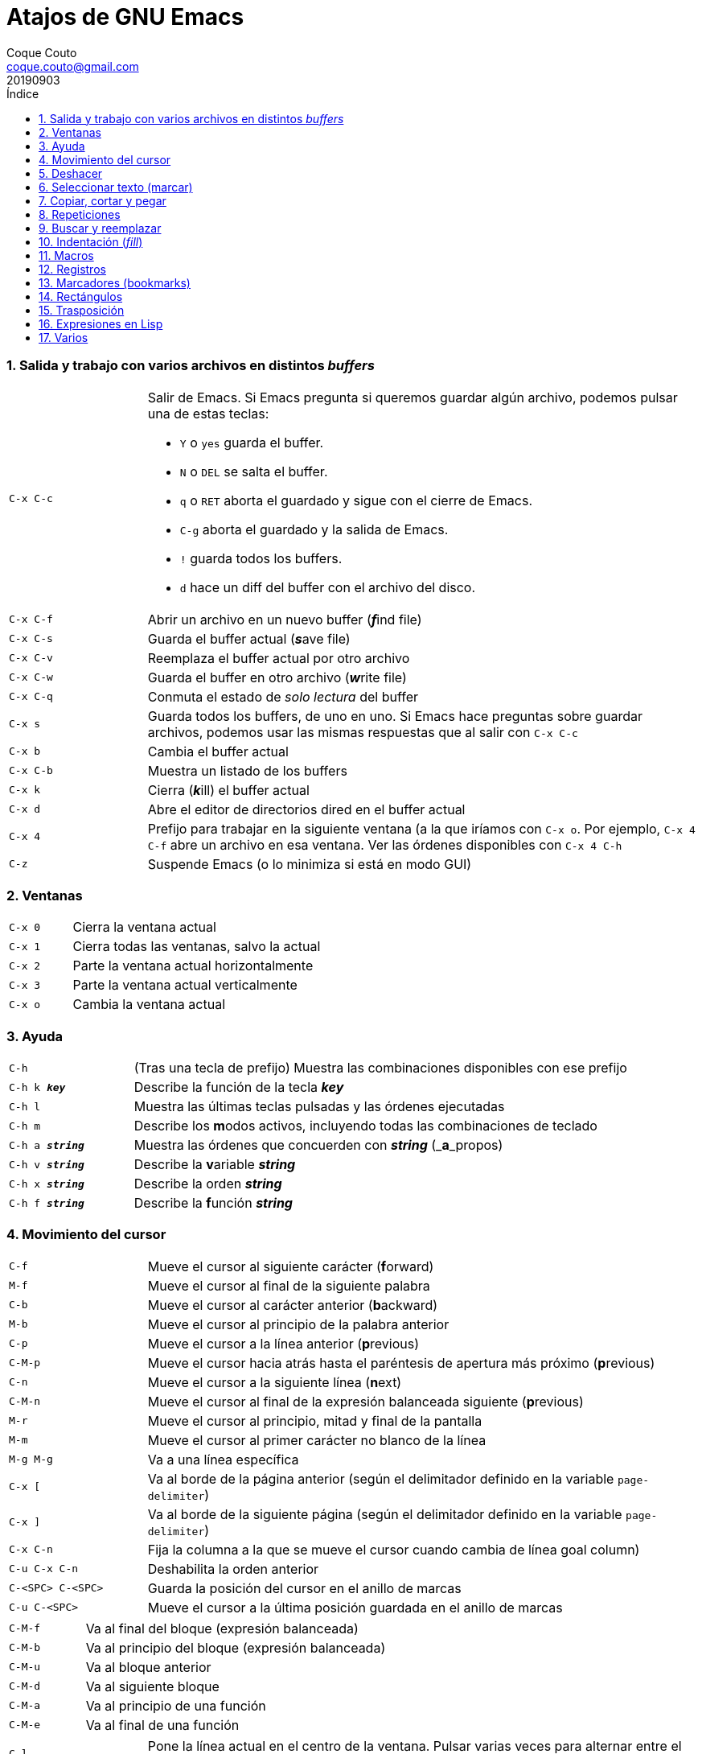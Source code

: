 = Atajos de GNU Emacs
:tags: Publish
:author: Coque Couto
:email: coque.couto@gmail.com
:date: september 2019
:revdate: 20190903
:source-highlighter: pygments
:toc:
:toc-title: Índice
:toclevels: 3
:numbered:
:appendix-caption: Apéndice
:figure-caption: Figura

=== Salida y trabajo con varios archivos en distintos _buffers_

[cols="20,80"]
|===

| `C-x C-c`
a| Salir de Emacs.  Si Emacs pregunta si queremos guardar algún archivo, podemos
   pulsar una de estas teclas:

* `Y` o `yes` guarda el buffer.

* `N` o `DEL` se salta el buffer.

* `q` o `RET` aborta el guardado y sigue con el cierre de Emacs.

* `C-g` aborta el guardado y la salida de Emacs.

* `!` guarda todos los buffers.

* `d` hace un diff del buffer con el archivo del disco.


| `C-x C-f`
| Abrir un archivo en un nuevo buffer (__**f**__ind file)

| `C-x C-s`
| Guarda el buffer actual (__**s**__ave file)

| `C-x C-v`
| Reemplaza el buffer actual por otro archivo

| `C-x C-w`
| Guarda el buffer en otro archivo (__**w**__rite file)

| `C-x C-q`
| Conmuta el estado de _solo lectura_ del buffer

| `C-x s`
| Guarda todos los buffers, de uno en uno.  Si Emacs hace preguntas sobre
  guardar archivos, podemos usar las mismas respuestas que al salir con `C-x
  C-c`

| `C-x b`
| Cambia el buffer actual

| `C-x C-b`
| Muestra un listado de los buffers

| `C-x k`
| Cierra (__**k**__ill) el buffer actual

| `C-x d`
| Abre el editor de directorios dired en el buffer actual

| `C-x 4`
| Prefijo para trabajar en la siguiente ventana (a la que iríamos con `C-x o`.
  Por ejemplo, `C-x 4 C-f` abre un archivo en esa ventana.  Ver las órdenes
  disponibles con `C-x 4 C-h`

| `C-z`
| Suspende Emacs (o lo minimiza si está en modo GUI)

|===

=== Ventanas

[cols="20,80"]
|===

| `C-x 0`
| Cierra la ventana actual

| `C-x 1`
| Cierra todas las ventanas, salvo la actual

| `C-x 2`
| Parte la ventana actual horizontalmente

| `C-x 3`
| Parte la ventana actual verticalmente

| `C-x o`
| Cambia la ventana actual

|===
=== Ayuda

[cols="20,80"]
|===

| `C-h`
| (Tras una tecla de prefijo) Muestra las combinaciones disponibles con ese
  prefijo

| `C-h k _**key**_`
| Describe la función de la tecla _**key**_

| `C-h l`
| Muestra las últimas teclas pulsadas y las órdenes ejecutadas

| `C-h m`
| Describe los **m**odos activos, incluyendo todas las combinaciones de teclado

| `C-h a _**string**_`
| Muestra las órdenes que concuerden con _**string**_ (_**a**_propos)

| `C-h v _**string**_`
| Describe la **v**ariable _**string**_

| `C-h x _**string**_`
| Describe la orden _**string**_

| `C-h f _**string**_`
| Describe la **f**unción _**string**_

|===

=== Movimiento del cursor

[cols="20,80"]
|===

| `C-f`
| Mueve el cursor al siguiente carácter (**f**orward)

| `M-f`
| Mueve el cursor al final de la siguiente palabra

| `C-b`
| Mueve el cursor al carácter anterior (**b**ackward)

| `M-b`
| Mueve el cursor al principio de la palabra anterior

| `C-p`
| Mueve el cursor a la línea anterior (**p**revious)

| `C-M-p`
| Mueve el cursor hacia atrás hasta el paréntesis de apertura más próximo
  (**p**revious)

| `C-n`
| Mueve el cursor a la siguiente línea (**n**ext)

| `C-M-n`
| Mueve el cursor al final de la expresión balanceada siguiente
  (**p**revious)

| `M-r`
| Mueve el cursor al principio, mitad y final de la pantalla

| `M-m`
| Mueve el cursor al primer carácter no blanco de la línea

| `M-g M-g`
| Va a una línea específica

| `C-x [`
| Va al borde de la página anterior (según el delimitador definido en la
  variable `page-delimiter`)

| `C-x ]`
| Va al borde de la siguiente página (según el delimitador definido en la
  variable `page-delimiter`)

| `C-x C-n`
| Fija la columna a la que se mueve el cursor cuando cambia de línea goal
  column)

| `C-u C-x C-n`
| Deshabilita la orden anterior

| `C-<SPC> C-<SPC>`
| Guarda la posición del cursor en el anillo de marcas

| `C-u C-<SPC>`
| Mueve el cursor a la última posición guardada en el anillo de marcas

|===

[cols="20,80"]
|===

| `C-M-f`
| Va al final del bloque (expresión balanceada)

| `C-M-b`
| Va al principio del bloque (expresión balanceada)

| `C-M-u`
| Va al bloque anterior

| `C-M-d`
| Va al siguiente bloque

| `C-M-a`
| Va al principio de una función

| `C-M-e`
| Va al final de una función

|===

[cols="20,80"]
|===

| `C-l`
| Pone la línea actual en el centro de la ventana.  Pulsar varias veces para
  alternar entre el centro, la primera línea o el final de la ventana

| `C-v`
| Siguiente página

| `C-M-v`
| Siguiente página en otra ventana (p.ej, la de una página de ayuda)

| `M-v`
| Página anterior

| `C-x >`
| _Scroll_ a la derecha

| `C-x <`
| _Scroll_ a la izquierda

|===

=== Deshacer

[cols="20,80"]
|===

| `C-x u`
.3+| Deshace (undo)
| `C-/`
| `C-_`

| `C-u C-/` .2+| Deshace dentro de la región
| `C-u C-_`

|===

=== Seleccionar texto (marcar)

[cols="20,80"]
|===

| `C-<SPC>`
.2+| Pone la marca donde esté el cursor y la activa
| `C-@`

| `C-u C-<SPC>`
| Va a la marca

| `C-x C-x`
| Intercambia el cursor y la marca y la activa

| `M-h`
| Marcar el párrafo actual: pone el cursor al principio y la marca al final, y
  la activa

| `C-M-h`
| Marcar la función (_defun_) actual: pone el cursor al principio y la marca al
  final, y la activa

| `C-x h`
| Marcar el buffer entero: pone el cursor al principio y la marca al final, y
  la activa

| `C-x C-p`
| Marcar la página actual (según el delimitador definido en la variable
  `page-delimiter`): pone el cursor al principio y la marca al final, y la
  activa

| `M-@`
| Pone la marca al final de la siguiente palabra sin mover el cursor, y la
  activa.  Con cada pulsación añade una palabra más.  Admite argumentos
  precedido de `C-_**número**_` o `C-_**-número**_` para marcar hacia atrás

| `C-M-<SPC>`
.2+| Pone la marca al final de la siguiente expresión balanceada sin mover el
  cursor, y la activa.  Con cada pulsación añade una expresión más.  Admite
  argumentos precedido de `C-_**número**_` o `C-_**-número**_` para marcar
  hacia atrás
| `C-M-@`

|===

=== Copiar, cortar y pegar

[cols="20,80"]
|===

| `C-y`
| Pega (yank) el texto cortado y pone la marca al otro lado de donde quede el
  cursor

| `M-y`
| (Después de `C-y`).  Sustituye el texto pegado por otro cortado previamente

| `M-w`
| Copia el texto marcado

| `C-w`
| Corta el texto marcado

| `C-M-w`
| Sigue añadiendo lo siguiente que se corte al texto cortado previamente

| `C-M-k`
| Corta la siguiente expresión balanceada

| `C-M-t`
| Intercambia (**t**ranspone) las expresiones balanceadas que rodean al cursor

|===

=== Repeticiones

[cols="20,80"]
|===

| `M--`
| Argumento negativo para la siguiente orden

| `C-u -`
| Argumento negativo para la siguiente orden

| `C-_**número**_`
.3+| Repite la siguiente orden el _**número**_
  especificado de veces
| `M-_**número**_`
| `C-u _**número**_`

| `C-x <ESC> <ESC>`
| Re-ejecuta la última orden introducida en el minibuffer.  Precedido de
  `C-_**n**_`, ejecuta la e_**n**_ésima orden anterior (1 para la última).  Se
  puede usar `M-p` y `M-n` para moverse en el historial de órdenes

| `M-x list-command-history`
| Muestra la historia de órdenes ejecutadas que pueden repetirse con `C-x <ESC>
  <ESC>`

| `C-x z`
| Repite la última orden.  Seguir pulsando z para seguir repitiendo

| `M-0 C-x e`
.2+| Repite una macro hasta alcanzar el final del
  fichero
| `C-u 0 C-x e`

|===

=== Buscar y reemplazar

[cols="20,80"]
|===

| `C-s`
| Búsqueda interactiva hacia delante.  Empezar a escribir para ir a la primera
  coincidencia.  Volver a pulsar `C-s` para ir a la siguiente.  Terminar
  pulsando `<RET>`

| `C-s C-s`
| Repite hacia adelante la última búsqueda interactiva

| `C-s C-w`
| Búsqueda interactiva hacia delante de la palabra en la que está el cursor

| `C-r`
| Búsqueda interactiva hacia atrás.  Empezar a escribir para ir a la primera
  coincidencia.  Volver a pulsar `C-r` para ir a la anterior.  Terminar
  pulsando `<RET>`

| `C-r C-r`
| Repite hacia atrás la última búsqueda interactiva

| `C-r C-w`
| Búsqueda interactiva hacia atrás de la palabra en la que está el cursor

| `C-M-s`
| Búsqueda interactiva de regexp hacia delante

| `C-M-r`
| Búsqueda interactiva de regexp hacia atrás

| `M-x word-search-forward <RET> _**string**_ <RET>`
| Busca las palabras que haya en _**string**_, ignorando los signos de
  puntuación, espacios en blanco y retornos de línea que haya entre ellas

| `M-x replace-string <RET> _**string**_ <RET> _**newstring**_ <RET>`
| Reemplaza todas de las ocurrencias de _**string**_ por _**newstring**_ desde
  la posición del cursor hasta el final del buffer.  Intenta mantener las
  mayúsculas de la cadena original (p.ej, al cambiar `UNO` por `dos`, pone
  `DOS`).  No hace esto si se usan mayúsculas en _**string**_ o en
  _**newstring**_.  Si hay una región activa, solo actúa dentro de ella
  
| `M-% _**string**_ <RET> _**newstring**_ <RET>`
| Reemplaza algunas de las ocurrencias de _**string**_ por _**newstring**_,
  preguntando en cada ocurrencia qué queremos hacer.  Con prefijo
  `C-_**número**_`, solo cambia las ocurrencias rodeadas por delimitadores de
  palabras.  Con prefijo `C-_**-**_`, busca hacia atrás.  Se puede pulsar `C-r`
  para abrir una edición recursiva

| `C-M-% _**regexp**_ <RET> _**newstring**_ <RET>`
| Reemplaza algunas de las ocurrencias de _**regexp**_ por _**newstring**_.
  Por lo demás, funciona como la anterior

| `M-c`
.2+| (Al buscar) Conmuta la sensibilidad a las mayúsculas (por defecto, la
  búsqueda no es sensible a las mayúsculas)
| `M-s c`

| `M-e`
| (Al buscar) Permite editar la cadena de búsqueda.  Terminar con RET

| `M-n`
| (Al buscar) Presenta la siguiente cadena en el histórico de búsquedas

| `M-p`
| (Al buscar) Presenta la anterior cadena en el histórico de búsquedas

| `M-s <SPC>`
| (Al buscar) Conmuta entre la interpretación laxa de espacios y la
  interpretación literal en la cadena buscada

| `M-s '`
| (Al buscar) Conmuta el desdoblamiento de caracteres (_character folding_).
  Activada, encuentra caracteres acentuados como _á_ al buscar _a_, por ejemplo

| `M-s o _**regexp**_ <RET>`
.2+| Encuentra todas las líneas que tengan _**regexp**_
| `M-x occur <RET> _**regexp**_ <RET>`

|===

=== Indentación (_fill_)

[cols="20,80"]
|===

| `M-q`
| Indenta el párrafo actual.  Si la región está activa, indenta todos sus
  párrafos.  Precedido de `C-u`, justifica el texto entre la primera columna y
  el margen derecho, metiendo los espacios necesarios entre las palabras

| `M-x fill-region`
| Indenta todos los párrafos de la región

| `M-x fill-region-as-paragraph`
| Indenta la región, considerándola como un solo párrafo

| `C-x f`
| Establece el margen derecho ('fill-column').  Precedido de `C-u`, lo
  establece en la columna donde esté el cursor

| `C-x <TAB>`
| Indenta la región de forma interactiva (usar las flechas -> y <- para mover
  el texto una columna cada vez, y con `S-->` y `S-<-` para moverlo de parada a
  parada de tabulador).  Con prefijo `C-__**número**_`, añade o quita el
  _**número**_ especificado de espacios al principio de las líneas marcadas

| `M-i`
| Inserta espacios en la posición del cursor hasta alcanzar la siguiente parada
  del tabulador

| `M-x indent-relative`
| Inserta espacios en la posición del cursor hasta el primer carácter que no
  sea un espacio en la línea anterior, o hasta la siguiente parada del
  tabulador si no hay caracteres así

| `M-^`
| Junta la línea actual con la anterior separadas por un solo espacio

| `C-M-\`
| Indenta la región, como si se hubiera pulsado `<TAB>` en cada línea.
  Precedido de `C-_**número**_`, indenta la región a la columna _**número**_
  (la primera es la 0)

| `C-M-o`
| Divide la línea actual en la posición del cursor, insertando un retorno y los
  espacios necesarios para que el texto que está a la derecha del cursor quede
  a la misma altura

| `M-x auto-fill-mode`
| Conmuta el modo de auto-indentación.  Las líneas se dividen al pulsar `<SPC>`
  o `<RET>` cuando sobrepasan la columna `fill-column`

| `M-o M-s`
| Centra la línea del cursor entre la primera columna y el margen derecho.
  Precedido de `C-_**n**_`, centra las siguientes _**n**_ líneas y pone el
  cursor tras ellas

|===

=== Macros

[cols="20,80"]
|===

| `C-x (`
| Empieza a grabar una macro

| `C-x )`
| Termina de grabar una macro

| `C-x e`
| Ejecuta la última macro grabada

| `C-x C-k x _**r**_`
| Guarda la última macro en el registro _**r**_.  Puede ejecutarse con `C-x r j
  _**r**_`

|===

=== Registros

[cols="20,80"]
|===

| `C-x r ?`
| Ayuda de órdenes de registros/marcadores

| `C-x r <SPC> _**r**_`
| Guarda la posición del cursor en el registro _**r**_

| `C-x r w _**r**_`
| Guarda la configuración de las ventanas del marco seleccionado en el registro
  _**r**_

| `C-x r f _**r**_`
| Guarda la configuración de todos los marcos y sus ventanas en el registro
  _**r**_

| `C-x r j _**r**_`
| Salta a la posición del cursor, recupera las configuraciones de ventanas o
  marcos guardadas en el registro _**r**_, visita el archivo guardado en él o
  ejecuta la macro correspodiente.  Con prefijo `C-u` al recuperar la
  configuración de las ventanas, elimina los marcos que no estén en la
  configuración recuperada

| `C-x r s _**r**_`
| Guarda la región en el registro _**r**_ (con prefijo `C-u`, también la borra
  del buffer)

| `C-x r r _**r**_`
| Guarda la región-rectángulo en el registro _**r**_ (con prefijo `C-u`,
  también la borra del buffer)

| `C-x r n _**r**_`
| Guarda el número 0 en el registro _**r**_ (precedido de `C-_**número**_`,
  guarda ese valor en el registro)

| `C-x r + _**r**_`
| Si el registro _**r**_ tiene un número, le suma 1 (precedido de
  `C-_**número**_`, le suma esa cantidad)

| `C-x r i _**r**_`
| Inserta en el buffer el número, el texto o el rectángulo del registro _**r**_
  (con prefijo `C-u`, deja el cursor al principio y pone la marca al final)

| `M-x append-to-register <RET> _**r**_`
| Añade la región al registro _**r**_ (con prefijo `C-u`, también la borra del
  buffer)

| `M-x prepend-to-register <RET> _**r**_`
| Añade la región al principio del registro _**r**_

| `M-x view-register <RET> _**r**_`
| Describe el contenido del registro _**r**_

| `(set-register _**r**_ '(file . _**path**_))`
| Guarda el nombre del archivo _**path**_ en el registro _**r**_.  P. ej,
  `(set-register ?e '(file . "/home/xxx/.emacs"))`.  Puede visitarse con `C-x r
  j _**r**_`

|===

=== Marcadores (bookmarks)

[cols="20,80"]
|===

| `C-x r m <RET>`
| Establece un marcador en el buffer actual, donde esté el cursor, llamado
  igual que el archivo

| `C-x r m _**bookmark**_ <RET>`
| Establece un marcador llamado _**bookmark**_ en el buffer actual, donde esté
  el cursor

| `C-x r M _**bookmark**_ <RET>`
| Como el anterior, pero no reescribe un marcador que ya exista

| `C-x r b _**bookmark**_ <RET>`
| Salta al marcador especificado

| `C-x r l`
| Lista todos los marcadores.  Se puede editar el contenido del listado (pulsar
  `?` para ayuda)

| `M-x bookmark-save`
| Guarda la lista de marcadores en el archivo de marcadores por defecto
  (`~/.emacs.d/bookmarks` o `~/.emacs.bmk`, si éste existe)

| `M-x bookmark-delete <RET> _**bookmark**_ <RET>`
| Borra el marcador _**bookmark**_

| `M-x bookmark-insert-location <RET> _**bookmark**_ <RET>`
| Inserta en el buffer el nombre del archivo al que apunta _**bookmark**_

| `M-x bookmark-insert <RET> _**bookmark**_ <RET>`
| Inserta en el buffer el contenido del archivo al que apunta _**bookmark**_

| `M-x bookmark-load <RET> _**filename**_ <RET>`
| Carga el archivo de marcadores _**filename**_

| `M-x bookmark-write <RET> _**filename**_ <RET>`
| Guarda los marcadores en el archivo _**filename**_

|===

=== Rectángulos

[cols="20,80"]
|===

| `C-x <SPC>`
| Conmuta el modo de marcado de rectángulo, mostrando la región-rectángulo y
  haciendo que las órdenes habituales de copiado y pegado funcionen sobre ella
  mientras la región esté activa.  En este modo, `C-x C-x` alterna el cursor
  entre las cuatro esquinas del rectángulo

| `C-x r k`
| Corta la región-rectángulo

| `C-x r M-w`
| Copia la región-rectángulo

| `C-x r d`
| Borra la región-rectángulo

| `C-x r y`
| Pega el último rectángulo cortado en el punto donde esté el cursor

| `C-x r o`
| Abre espacio para un rectángulo, desplazando el texto a la derecha y
  rellenándolo con espacios

| `C-x r c`
| Limpia el espacio del rectángulo, sustituyendo el texto por espacios

| `C-x r N`
| Numera cada línea del rectángulo y desplaza el texto a la derecha.  Precedido
  por `C-u`, permite elegir el número inicial y el formato

| `C-x r t _**string**_ <RET>`
| Reemplaza cada línea del rectángulo por _**string**_

| `M-x delete-whitespace-rectangle`
| Elimina los espacios que haya en cada línea del rectángulo, desde la columna
  de la izquierda en adelante

| `C-x r r _**r**_`
| Guarda la región-rectángulo en el registro _**r**_ (con prefijo `C-u`,
  también la borra del buffer)

|===

=== Trasposición

[cols="20,80"]
|===

| `C-t`
| Traspone los dos caracteres que rodean al cursor y avanza el cursor (_hace
  avanzar_ el carácter que hay antes del cursor y deja el cursor tras él).  Si
  está al final de la línea, traspone los dos últimos caracteres de la línea
  sin mover el cursor. Con un prefijo `C-_**n**_`, hace avanzar el carácter
  _**n**_ veces.  Con un prefijo negativo, lo hace retroceder.  Con un prefijo
  `C-0`, traspone el carácter que hay tras el cursor con el de la marca

| `M-t`
| Traspone la palabra que hay antes del cursor con la palabra que viene
  después, y pone el cursor después de la segunda palabra (_hace avanzar_ la
  palabra que hay antes del cursor).  No mueve los signos de puntuación.
  Admite prefijo `C-_**n**_`

| `C-M-t`
| Traspone dos expresiones balanceadas (_hace avanzar_ la expresión balanceada
  que haya encima del cursor)

| `C-x C-t`
| Traspone dos líneas (_hace avanzar_ la línea que haya encima del cursor)

|===

=== Expresiones en Lisp

[cols="20,80"]
|===

| `M-:`
| Pide una expresión en el minibuffer, la evalúa y muestra el resultado.  Con
  prefijo `C-u 1`, inserta el resultado en el buffer actual

| `C-j`
| En el buffer `\*scratch*` o en un buffer que esté en `lisp-iteration-mode`,
  evalúa la primera _sexp_ que encuentre antes del cursor e inserta el
  resultado en el buffer

| `C-x C-e`
| Evalúa la primera _sexp_ que encuentre antes del cursor.  Con prefijo `C-u
  1`, inserta el resultado en el buffer actual

|===

=== Varios

[cols="20,80"]
|===

| `C-g`
| Aborta una orden en curso

| `M-x _**string**_`
| Permite ejecutar cualquier orden interactiva de Emacs.

| `M-X _**string**_`
| Permite ejecutar las órdenes más adecuadas para el buffer activo.

| `M-x subword-mode`
| Habilita que Emacs considere las mayúsculas como separadores de palabras

| `C-o`
| Inserta un retorno donde esté el cursor, sin moverlo

| `C-x 8`
| Prefijo para introducir caracteres especiales.  Por ejemplo, `C-x 8 ~ n`
  inserta una eñe

| `C-x C-l`
| Convierte el texto de la región en minúsculas

| `C-x C-u`
| Convierte el texto de la región en mayúsculas

| `C-x l`
| Cuenta las líneas de la página actual (según el delimitador definido en la
  variable `page-delimiter`)

| `M-x recursive-edit`
| Abre una edición recursiva.  El modo principal aparece entre corchetes.  Se
  termina con `M-C-c`

|===
